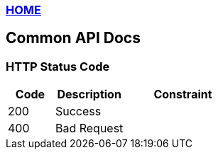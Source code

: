 [[index]]
=== link:./index-docs.html[HOME]

[[common]]
== Common API Docs

=== HTTP Status Code
[cols="2,3,5"]
|===
| Code | Description | Constraint

| 200
| Success
|

| 400
| Bad Request
|
|===